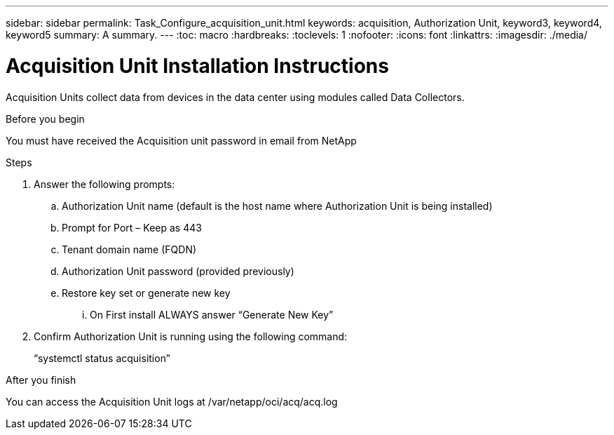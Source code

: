 ---
sidebar: sidebar
permalink: Task_Configure_acquisition_unit.html
keywords: acquisition, Authorization Unit, keyword3, keyword4, keyword5
summary: A summary.
---
:toc: macro
:hardbreaks:
:toclevels: 1
:nofooter:
:icons: font
:linkattrs:
:imagesdir: ./media/

= Acquisition Unit Installation Instructions

[.lead]
Acquisition Units collect data from devices in the data center using modules called Data Collectors.


.Before you begin
You must have received the Acquisition unit password in email from NetApp

.About this task

.Steps
. Answer the following prompts:
.. Authorization Unit name (default is the host name where Authorization Unit is being installed)
.. Prompt for Port – Keep as 443
.. Tenant domain name (FQDN)
.. Authorization Unit password (provided previously)
.. Restore key set or generate new key
... On First install ALWAYS answer “Generate New Key”
. Confirm Authorization Unit is running using the following command:
+
“systemctl status acquisition”

.After you finish
You can access the Acquisition Unit logs at /var/netapp/oci/acq/acq.log
